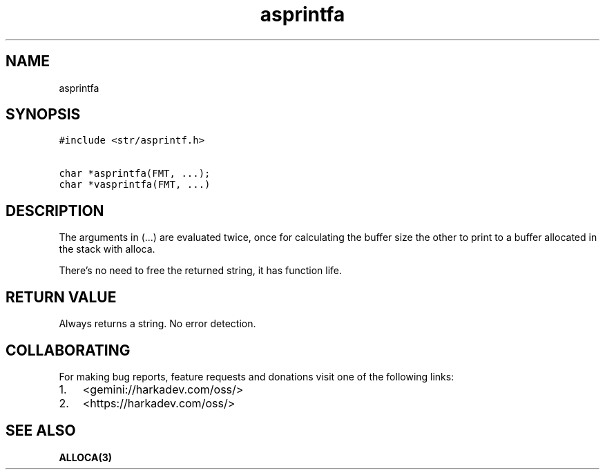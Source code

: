 .\" Automatically generated by Pandoc 2.1.1
.\"
.TH "asprintfa" "3" "" "" ""
.hy
.SH NAME
.PP
asprintfa
.SH SYNOPSIS
.nf
\f[C]
#include\ <str/asprintf.h>

char\ *asprintfa(FMT,\ ...);
char\ *vasprintfa(FMT,\ ...)
\f[]
.fi
.SH DESCRIPTION
.PP
The arguments in (\&...) are evaluated twice, once for calculating the
buffer size the other to print to a buffer allocated in the stack with
alloca.
.PP
There's no need to free the returned string, it has function life.
.SH RETURN VALUE
.PP
Always returns a string.
No error detection.
.SH COLLABORATING
.PP
For making bug reports, feature requests and donations visit one of the
following links:
.IP "1." 3
<gemini://harkadev.com/oss/>
.IP "2." 3
<https://harkadev.com/oss/>
.SH SEE ALSO
.PP
\f[B]ALLOCA(3)\f[]
